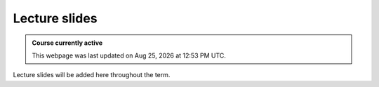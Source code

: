 Lecture slides
==========================

.. admonition:: Course currently active

   This webpage was last updated on |date| at |time|.

Lecture slides will be added here throughout the term.

.. .. toctree::
..    :maxdepth: 1

..    Lectures01_Intro.rst
..    Lectures02_Transport.rst
..    Lectures03_KenyonTurcott.rst
..    Lectures04-6_NumericalTransport.rst
..    Lectures07-9_StratigraphicSequences.rst
..    Lectures10-13_StratigraphicTime.rst
..    Lectures14-15_Cycles.rst
..    Lectures15_HinGold_disc.rst
..    Lectures16-17_AgeModels.rst
..    Lectures18-19_Carbonates.rst
..    Lectures20_Maldives.rst
   
.. |date| date:: %b %d, %Y
.. |time| date:: %I:%M %p %Z
